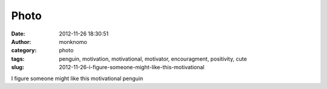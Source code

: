 Photo
#####
:date: 2012-11-26 18:30:51
:author: monknomo
:category: photo
:tags: penguin, motivation, motivational, motivator, encouragment, positivity, cute
:slug: 2012-11-26-i-figure-someone-might-like-this-motivational

|image0|

I figure someone might like this motivational penguin

.. raw:: html

   </p>

.. |image0| image:: http://24.media.tumblr.com/tumblr_me4n3fCOIK1r4lov5o1_400.gif
